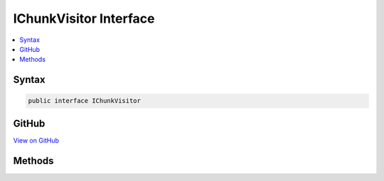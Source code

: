 

IChunkVisitor Interface
=======================



.. contents:: 
   :local:













Syntax
------

.. code-block:: csharp

   public interface IChunkVisitor





GitHub
------

`View on GitHub <https://github.com/aspnet/apidocs/blob/master/aspnet/razor/src/Microsoft.AspNet.Razor/CodeGenerators/Visitors/IChunkVisitor.cs>`_





.. dn:interface:: Microsoft.AspNet.Razor.CodeGenerators.Visitors.IChunkVisitor

Methods
-------

.. dn:interface:: Microsoft.AspNet.Razor.CodeGenerators.Visitors.IChunkVisitor
    :noindex:
    :hidden:

    
    .. dn:method:: Microsoft.AspNet.Razor.CodeGenerators.Visitors.IChunkVisitor.Accept(Microsoft.AspNet.Razor.Chunks.Chunk)
    
        
        
        
        :type chunk: Microsoft.AspNet.Razor.Chunks.Chunk
    
        
        .. code-block:: csharp
    
           void Accept(Chunk chunk)
    
    .. dn:method:: Microsoft.AspNet.Razor.CodeGenerators.Visitors.IChunkVisitor.Accept(System.Collections.Generic.IList<Microsoft.AspNet.Razor.Chunks.Chunk>)
    
        
        
        
        :type chunks: System.Collections.Generic.IList{Microsoft.AspNet.Razor.Chunks.Chunk}
    
        
        .. code-block:: csharp
    
           void Accept(IList<Chunk> chunks)
    

